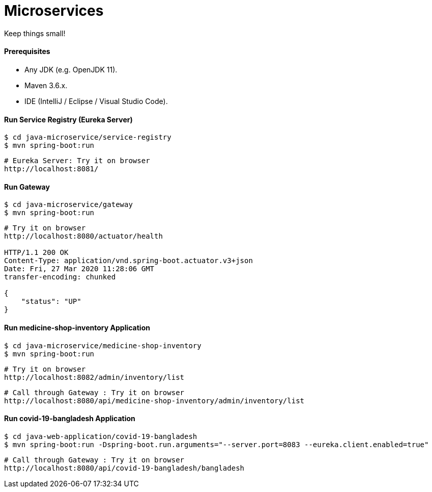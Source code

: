 # Microservices

Keep things small!


#### Prerequisites

- Any JDK (e.g. OpenJDK 11).
- Maven 3.6.x.
- IDE (IntelliJ / Eclipse / Visual Studio Code).


#### Run Service Registry (Eureka Server)

```
$ cd java-microservice/service-registry
$ mvn spring-boot:run
```

```
# Eureka Server: Try it on browser
http://localhost:8081/
```


#### Run Gateway

```
$ cd java-microservice/gateway
$ mvn spring-boot:run
```

```
# Try it on browser
http://localhost:8080/actuator/health

HTTP/1.1 200 OK
Content-Type: application/vnd.spring-boot.actuator.v3+json
Date: Fri, 27 Mar 2020 11:28:06 GMT
transfer-encoding: chunked

{
    "status": "UP"
}
```


#### Run medicine-shop-inventory Application

```
$ cd java-microservice/medicine-shop-inventory
$ mvn spring-boot:run
```

```
# Try it on browser
http://localhost:8082/admin/inventory/list
```


```
# Call through Gateway : Try it on browser
http://localhost:8080/api/medicine-shop-inventory/admin/inventory/list
```


#### Run covid-19-bangladesh Application

```
$ cd java-web-application/covid-19-bangladesh
$ mvn spring-boot:run -Dspring-boot.run.arguments="--server.port=8083 --eureka.client.enabled=true"
```

```
# Call through Gateway : Try it on browser
http://localhost:8080/api/covid-19-bangladesh/bangladesh
```

